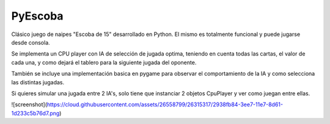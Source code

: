 ========
PyEscoba
========

Clásico juego de naipes "Escoba de 15" desarrollado en Python. El mismo es totalmente funcional
y puede jugarse desde consola.

Se implementa un CPU player con IA de selección de jugada optima, teniendo en cuenta todas las cartas,
el valor de cada una, y como dejará el tablero para la siguiente jugada del oponente.

También se incluye una implementación basica en pygame para observar el comportamiento de la IA
y como selecciona las distintas jugadas.

Si quieres simular una jugada entre 2 IA's, solo tiene que instanciar 2 objetos CpuPlayer y ver
como juegan entre ellas.

![screenshot](https://cloud.githubusercontent.com/assets/26558799/26315317/2938fb84-3ee7-11e7-8d61-1d233c5b76d7.png)
